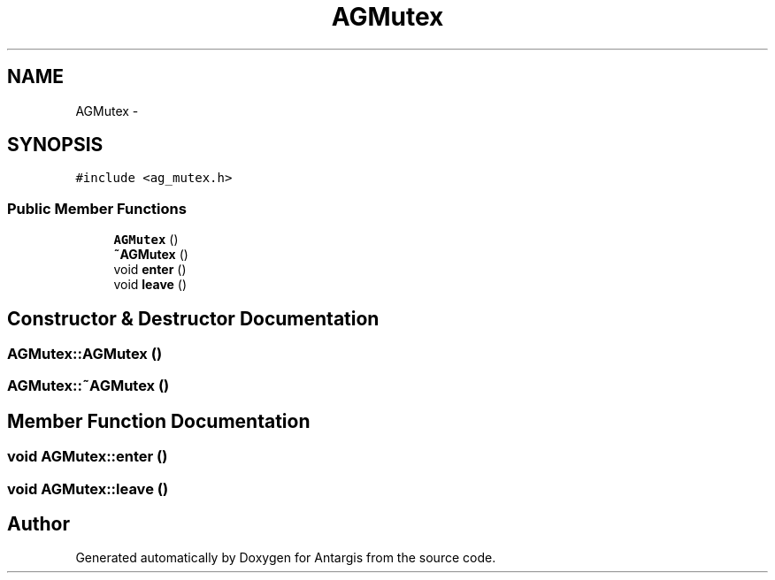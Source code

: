 .TH "AGMutex" 3 "27 Oct 2006" "Version 0.1.9" "Antargis" \" -*- nroff -*-
.ad l
.nh
.SH NAME
AGMutex \- 
.SH SYNOPSIS
.br
.PP
\fC#include <ag_mutex.h>\fP
.PP
.SS "Public Member Functions"

.in +1c
.ti -1c
.RI "\fBAGMutex\fP ()"
.br
.ti -1c
.RI "\fB~AGMutex\fP ()"
.br
.ti -1c
.RI "void \fBenter\fP ()"
.br
.ti -1c
.RI "void \fBleave\fP ()"
.br
.in -1c
.SH "Constructor & Destructor Documentation"
.PP 
.SS "AGMutex::AGMutex ()"
.PP
.SS "AGMutex::~AGMutex ()"
.PP
.SH "Member Function Documentation"
.PP 
.SS "void AGMutex::enter ()"
.PP
.SS "void AGMutex::leave ()"
.PP


.SH "Author"
.PP 
Generated automatically by Doxygen for Antargis from the source code.
